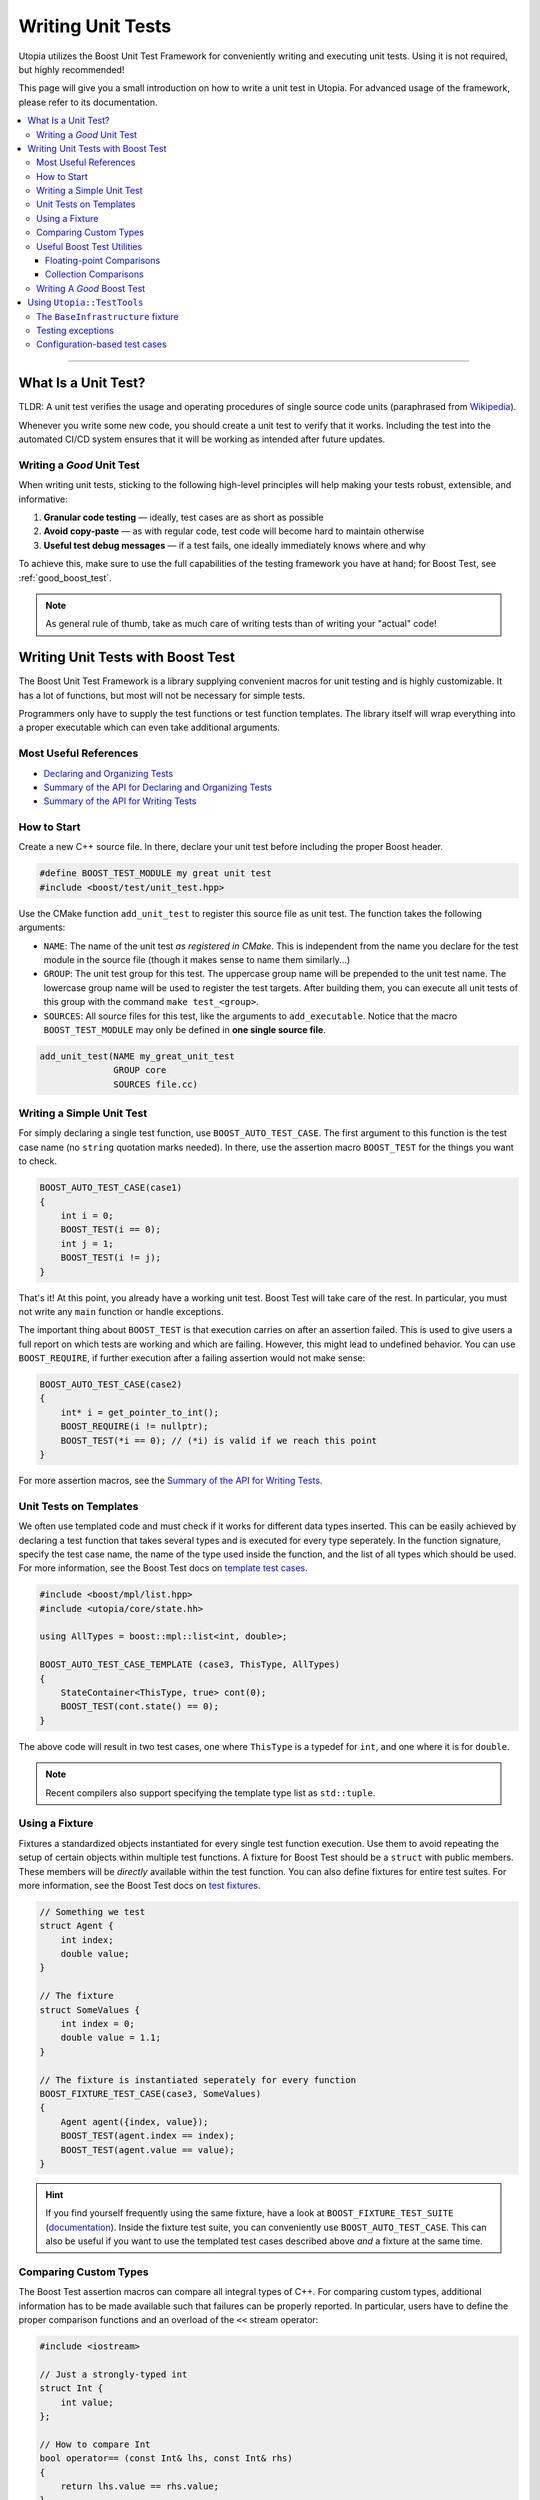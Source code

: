 .. _impl_unit_tests:

Writing Unit Tests
******************

Utopia utilizes the Boost Unit Test Framework for conveniently writing and
executing unit tests. Using it is not required, but highly recommended!

This page will give you a small introduction on how to write a unit test in
Utopia. For advanced usage of the framework, please refer to its
documentation.

.. contents::
   :local:
   :depth: 3

----



What Is a Unit Test?
====================

TLDR: A unit test verifies the usage and operating procedures of single source
code units (paraphrased from
`Wikipedia <https://en.wikipedia.org/wiki/Unit_testing>`_).

Whenever you write some new code, you should create a unit test to verify that
it works. Including the test into the automated CI/CD system ensures that it
will be working as intended after future updates.


.. _good_unit_test:

Writing a *Good* Unit Test
--------------------------

When writing unit tests, sticking to the following high-level principles will help making your tests robust, extensible, and informative:

1. **Granular code testing** — ideally, test cases are as short as possible
2. **Avoid copy-paste** — as with regular code, test code will become hard to maintain otherwise
3. **Useful test debug messages** — if a test fails, one ideally immediately knows where and why

To achieve this, make sure to use the full capabilities of the testing framework you have at hand; for Boost Test, see :ref:`good_boost_test`.

.. note::

    As general rule of thumb, take as much care of writing tests than of writing your "actual" code!


Writing Unit Tests with Boost Test
==================================

The Boost Unit Test Framework is a library supplying convenient macros for
unit testing and is highly customizable. It has a lot of functions, but most
will not be necessary for simple tests.

Programmers only have to supply the test functions or test function templates.
The library itself will wrap everything into a proper executable which can even
take additional arguments.


Most Useful References
----------------------

* `Declaring and Organizing Tests`_
* `Summary of the API for Declaring and Organizing Tests`_
* `Summary of the API for Writing Tests`_


How to Start
------------
Create a new C++ source file. In there, declare your unit test before including
the proper Boost header.

.. code-block:: c++

    #define BOOST_TEST_MODULE my great unit test
    #include <boost/test/unit_test.hpp>

Use the CMake function ``add_unit_test`` to register this source file as unit
test. The function takes the following arguments:

* ``NAME``: The name of the unit test *as registered in CMake*. This is
  independent from the name you declare for the test module in the source file
  (though it makes sense to name them similarly...)
* ``GROUP``: The unit test group for this test. The uppercase group name will
  be prepended to the unit test name. The lowercase group name will be used
  to register the test targets. After building them, you can execute all unit
  tests of this group with the command ``make test_<group>``.
* ``SOURCES``: All source files for this test, like the arguments to
  ``add_executable``. Notice that the macro ``BOOST_TEST_MODULE`` may only be
  defined in **one single source file**.

.. code-block:: cmake

    add_unit_test(NAME my_great_unit_test
                  GROUP core
                  SOURCES file.cc)


Writing a Simple Unit Test
--------------------------
For simply declaring a single test function, use ``BOOST_AUTO_TEST_CASE``.
The first argument to this function is the test case name (no ``string``
quotation marks needed). In there, use the assertion macro ``BOOST_TEST``
for the things you want to check.

.. code-block:: c++

    BOOST_AUTO_TEST_CASE(case1)
    {
        int i = 0;
        BOOST_TEST(i == 0);
        int j = 1;
        BOOST_TEST(i != j);
    }

That's it! At this point, you already have a working unit test. Boost Test will
take care of the rest. In particular, you must not write any ``main`` function
or handle exceptions.

The important thing about ``BOOST_TEST`` is that execution carries on after an
assertion failed. This is used to give users a full report on which tests are
working and which are failing. However, this might lead to undefined behavior.
You can use ``BOOST_REQUIRE``, if further execution after a failing assertion
would not make sense:

.. code-block:: c++

    BOOST_AUTO_TEST_CASE(case2)
    {
        int* i = get_pointer_to_int();
        BOOST_REQUIRE(i != nullptr);
        BOOST_TEST(*i == 0); // (*i) is valid if we reach this point
    }

For more assertion macros, see the `Summary of the API for Writing Tests`_.


.. _boost_test_templates:

Unit Tests on Templates
-----------------------
We often use templated code and must check if it works for different data types
inserted. This can be easily achieved by declaring a test function that takes
several types and is executed for every type seperately. In the function
signature, specify the test case name, the name of the type used inside the
function, and the list of all types which should be used.
For more information, see the Boost Test docs on `template test cases <https://www.boost.org/doc/libs/1_72_0/libs/test/doc/html/boost_test/tests_organization/test_cases/test_organization_templates.html>`_.

.. code-block:: c++

    #include <boost/mpl/list.hpp>
    #include <utopia/core/state.hh>

    using AllTypes = boost::mpl::list<int, double>;

    BOOST_AUTO_TEST_CASE_TEMPLATE (case3, ThisType, AllTypes)
    {
        StateContainer<ThisType, true> cont(0);
        BOOST_TEST(cont.state() == 0);
    }

The above code will result in two test cases, one where ``ThisType`` is a
typedef for ``int``, and one where it is for ``double``.

.. note::

    Recent compilers also support specifying the template type list as ``std::tuple``.

.. _unit_test_fixtures:


.. _boost_test_fixture:

Using a Fixture
---------------
Fixtures a standardized objects instantiated for every single test function
execution. Use them to avoid repeating the setup of certain objects within
multiple test functions. A fixture for Boost Test should be a ``struct`` with
public members. These members will be *directly* available within the test
function. You can also define fixtures for entire test suites.
For more information, see the Boost Test docs on `test fixtures <https://www.boost.org/doc/libs/1_72_0/libs/test/doc/html/boost_test/tests_organization/fixtures/case.html>`_.

.. code-block:: c++

    // Something we test
    struct Agent {
        int index;
        double value;
    }

    // The fixture
    struct SomeValues {
        int index = 0;
        double value = 1.1;
    }

    // The fixture is instantiated seperately for every function
    BOOST_FIXTURE_TEST_CASE(case3, SomeValues)
    {
        Agent agent({index, value});
        BOOST_TEST(agent.index == index);
        BOOST_TEST(agent.value == value);
    }

.. hint::

    If you find yourself frequently using the same fixture, have a look at ``BOOST_FIXTURE_TEST_SUITE`` (`documentation <https://www.boost.org/doc/libs/1_72_0/libs/test/doc/html/boost_test/tests_organization/fixtures/case.html#boost_test.tests_organization.fixtures.case.fixture_for_a_complete_subtree>`_).
    Inside the fixture test suite, you can conveniently use ``BOOST_AUTO_TEST_CASE``.
    This can also be useful if you want to use the templated test cases described above *and* a fixture at the same time.


.. _boost_test_compare_custom_types:

Comparing Custom Types
----------------------
The Boost Test assertion macros can compare all integral types of C++. For
comparing custom types, additional information has to be made available such
that failures can be properly reported. In particular, users have to define
the proper comparison functions and an overload of the ``<<`` stream operator:

.. code-block:: c++

    #include <iostream>

    // Just a strongly-typed int
    struct Int {
        int value;
    };

    // How to compare Int
    bool operator== (const Int& lhs, const Int& rhs)
    {
        return lhs.value == rhs.value;
    }

    // How to report Int in an output stream
    std::ostream& boost_test_print_type (std::ostream& ostr,
                                         Int const& right)
    {
        ostr << right.value;
        return ostr;
    }

    BOOST_AUTO_TEST_CASE(case4)
    {
        Int int_1({4});
        Int int_2;
        int_2.value = 4;
        BOOST_TEST(int_1 == int_2); // Yay, this works now!
    }


.. _boost_test_utils:

Useful Boost Test Utilities
---------------------------
There are a number of utilities that help to implement tests or assertions.

Floating-point Comparisons
^^^^^^^^^^^^^^^^^^^^^^^^^^
Comparing floating-point numbers often requires a tolerance in order to be stable and independent of the specific system a test is run on.

With Boost Test, a tolerance can be defined both on the level of a test case and for individual assertions.
If both are specified, the latter takes precedence over the former, as shown in this example:

.. code-block:: c++

    #define BOOST_TEST_MODULE tolerance
    #include <boost/test/included/unit_test.hpp>
    namespace utf = boost::unit_test;
    namespace tt = boost::test_tools;

    // Test case with updated tolerance setting
    BOOST_AUTO_TEST_CASE(test1, * utf::tolerance(0.00001))
    {
        double x = 10.0000000;
        double y = 10.0000001;
        double z = 10.001;
        BOOST_TEST(x == y); // irrelevant from tolerance
        BOOST_TEST(x == y, tt::tolerance(0.0));

        BOOST_TEST(x == z); // relevant from tolerance
        BOOST_TEST(x == z, tt::tolerance(0.001));
    }

See `the documentation <https://www.boost.org/doc/libs/1_72_0/libs/test/doc/html/boost_test/testing_tools/extended_comparison/floating_point.html>`_ for more information.

Collection Comparisons
^^^^^^^^^^^^^^^^^^^^^^
By default, collections are compared via their corresponding comparsion operator.

However, performing **element-wise comparison** can often be useful.
This is simple and straight-forward with Boost Test:

.. code-block:: c++

    #define BOOST_TEST_MODULE boost_test_sequence_per_element
    #include <boost/test/included/unit_test.hpp>
    #include <vector>
    #include <list>
    namespace tt = boost::test_tools;

    BOOST_AUTO_TEST_CASE( test_sequence_per_element )
    {
        std::vector<int> a{1,2,3};
        std::vector<long> b{1,5,3};
        std::list<short> c{1,5,3,4};

        BOOST_TEST(a == b, tt::per_element()); // nok: a[1] != b[1]

        BOOST_TEST(a != b, tt::per_element()); // nok: a[0] == b[0] ...
        BOOST_TEST(a <= b, tt::per_element()); // ok
        BOOST_TEST(b  < c, tt::per_element()); // nok: size mismatch
        BOOST_TEST(b >= c, tt::per_element()); // nok: size mismatch
        BOOST_TEST(b != c, tt::per_element()); // nok: size mismatch
    }

Read more about different ways of comparing collections in the `corresponding documentation <https://www.boost.org/doc/libs/1_72_0/libs/test/doc/html/boost_test/testing_tools/extended_comparison/collections.html>`_.




.. _good_boost_test:

Writing A *Good* Boost Test
---------------------------

Following the motivation of the remarks on :ref:`good_unit_test` above, the list below provides information on how to achieve this with the tools provided by Boost Test.

* **Write small tests** and organize them into logical units, so-called *test suites*:

    * Test suites help to provide information on where an error occurred and which test suites belong together. You can regard it as another way of modularization.
    * Use ``BOOST_AUTO_TEST_SUITE``, as explained `here <https://www.boost.org/doc/libs/1_72_0/libs/test/doc/html/boost_test/tests_organization/test_tree/test_suite.html#boost_test.tests_organization.test_tree.test_suite.automated_registration>`__.

* **Avoid copy-paste** code by ...

    * ... making use of :ref:`fixtures <boost_test_fixture>`. This will furthermore provide robust procedures for setup and teardown of test cases.
    * ... using :ref:`template test cases <boost_test_templates>`, which allows to easily specify tests for multiple types.

* **Provide useful information upon failure**.

    * Where possible, directly use ``BOOST_TEST``, i.e.: ``BOOST_TEST(a == b)``

        * When doing ``BOOST_TEST(some_bool_evaluating_function(a, b))``, the test output will not be useful as it will only say ``false``.
        * Note that you can also :ref:`compare custom types <boost_test_compare_custom_types>`.

    * There are a multitude of ways to `control test output <https://www.boost.org/doc/libs/1_72_0/libs/test/doc/html/boost_test/utf_reference/testout_reference.html>`_.
      For example, with ``BOOST_TEST_CONTEXT``, you can specify a message that is shown when an assertion fails within the context.

        * The context message can inform about the set of parameters that are used for the assertions or that were used to set up the object that is tested in that context.
        * Contexts can also be nested.
        * Read more about contexts `here <https://www.boost.org/doc/libs/1_72_0/libs/test/doc/html/boost_test/test_output/test_tools_support_for_logging/contexts.html>`__.

    * ``BOOST_TEST_CHECKPOINT`` and ``BOOST_TEST_PASSPOINT`` help to better locate failure location.

        * This can be useful when a failure occurs not within or near a ``BOOST_*`` statement, but elsewhere.
        * Note that every ``BOOST_*`` statement automatically acts as a passpoint.
        * Read more about failure location `here <https://www.boost.org/doc/libs/1_72_0/libs/test/doc/html/boost_test/test_output/test_tools_support_for_logging/checkpoints.html>`__.




Using ``Utopia::TestTools``
===========================
Utopia provides a set of test tools which make it easier to apply the above.

Using these tools is as simple as including the ``utopia/core/testtools.hh`` header:

.. code-block:: c++

    #define BOOST_TEST_MODULE test my_fancy_feature

    #include <utopia/core/testtools.hh>

    // Use the Utopia::TestTools namespace
    using namespace Utopia::TestTools;

    // +++ Tests +++
    // ... your tests here ...

.. note::

    Refer to the `corresponding doxygen documentation <../../doxygen/html/group___test_tools.html>`_ entries for more detailed information.


The ``BaseInfrastructure`` fixture
----------------------------------
Frequently, tests or models require some kind of logger, random number generator, and some form of configuration.
The ``BaseInfrastructure`` fixture provides these tools.
It can be specialized to the need of the currently used test module using inheritance from the base class:

.. code-block:: c++

    #define BOOST_TEST_MODULE test my_fancy_feature

    #include <utopia/core/testtools.hh>

    // Use the Utopia::TestTools namespace
    using namespace Utopia::TestTools;


    // +++ Fixtures +++

    /// A specialized infrastructure fixture, loading a configuration file
    /** \note If no configuration file is required or available, you can
      *       simply omit the file path. The configuration is then empty.
      */
    struct Infrastructure : BaseInfrastructure<> {
        Infrastructure () : BaseInfrastructure<>("my_test_config.yml") {};
    };


    // +++ Tests +++
    /// Some simple test case using that fixture
    BOOST_FIXTURE_TEST_CASE (test_my_test_with_fixture, Infrastructure)
    {
        // Have all members available directly here: log, rng, cfg, ...
        const auto default_cfg = cfg["defaults"];

        // ...
    }

If desired, the derived class can also be extended to provide more members, just like :ref:`regular fixtures <unit_test_fixtures>`.

.. note::

    **Important:** If you change test configuration files, e.g. the ``my_test_config.yml`` used in the fixture, remember to invoke ``cmake ..`` again, which takes care of copying that file to the directory where the test executables are placed.
    Otherwise, your tests might appear to be failing due to an outdated configuration file.


Testing exceptions
------------------
To test that an exception not only matches a specific type, but also a specific error message, you can use the ``check_exception`` test tool:

.. code-block:: c++

    #define BOOST_TEST_MODULE test my_fancy_feature

    #include <utopia/core/testtools.hh>

    // Use the Utopia::TestTools namespace
    using namespace Utopia::TestTools;

    // +++ Tests +++
    /// Test that some callable invokes the expected exception
    BOOST_AUTO_TEST_CASE (test_my_exception)
    {
        check_exception<std::invalid_argument>(
            [](){
                // Do some stuff ...

                // This will throw:
                some_function_that_expects_a_positive_number(-1);
            },
            "Expected a positive number, got: -1"  // expected error message
        );
    }

The ``match`` string is optional; if it is not given, only the exception type will be checked.
See `the corresponding doxygen documentation <../../doxygen/html/group___test_tools.html>`_ for more information.

.. warning::

    When ``check_exception`` fails, the test output will show the error originating from within ``utopia/core/testtools``, because that's where the ``BOOST_ERROR`` is invoked from.

.. hint::

    If you have trouble pinning down the error location and :ref:`reducing the test case size <good_unit_test>` is *not* an option, you can supply location information by adding ``{__LINE__, __FILE__}`` as last argument:

    .. code-block:: c++

        check_exception<std::invalid_argument>(
            [](){ throw std::invalid_argument("foo"); }, "foo",
            {__LINE__, __FILE__}
        );


.. _unit_test_config_based:

Configuration-based test cases
------------------------------
Sometimes you might desire to repeatedly invoke some callable with a different set of parameters.
Which easier way is there to do this than via a configuration file?
The ``test_config_callable`` function is your friend:

.. code-block:: c++

    BOOST_AUTO_TEST_CASE (test_my_config_callable)
    {
        test_config_callable(
            // Define some callable, ad-hoc, which expects a config node
            [](auto cfg){
                auto foo = get_as<std::string>("foo", cfg);
                auto some_number = get_as<int>("some_number", cfg);

                some_function_that_throws_on_negative_int(some_number);

                // Can do more tests here. Ideally, use BOOST_TEST( ... )
                // ...
            },
            // The YAML mapping that holds _all_ test cases
            cfg["my_test_cases"],
            // Information that is passed on to the test context; use something
            // unique here such that you can pin down the error's origin.
            "My test cases"
        );
    }

The corresponding configuration (here: ``cfg``) should look something like this and can specify whether a certain parameter combination is expected to throw an exception, just like with ``check_exception``:

.. code-block:: yaml

    my_test_cases:
      case1:
        # The parameters that are passed to the callable
        params: {foo: bar, some_number: 42}

      # With these parameters, the callable is expected to throw
      case1_but_failing:
        params: {foo: bar, some_number: -1}
        throws: std::invalid_argument

      # Can optionally also define a string to match the error message
      case1_but_failing_with_match:
        params: {foo: bar, some_number: -1}
        throws: std::invalid_argument
        match: "Expected a positive number but got: -1"

      # More test cases ...
      case2:
        params: {foo: spam, some_number: 23}

      case2_KeyError:
        params: {some_number: 23}
        throws: Utopia::KeyError
        match: foo

Again, see `the corresponding doxygen documentation <../../doxygen/html/group___test_tools.html>`_ of the ``test_config_callable`` function for more information.


.. _Summary of the API for Writing Tests:
    https://www.boost.org/doc/libs/1_72_0/libs/test/doc/html/boost_test/
    testing_tools/summary.html

.. _Declaring and Organizing Tests:
    https://www.boost.org/doc/libs/1_72_0/libs/test/doc/html/boost_test/
    tests_organization.html

.. _Summary of the API for Declaring and Organizing Tests:
    https://www.boost.org/doc/libs/1_72_0/libs/test/doc/html/boost_test/
    tests_organization/summary_of_the_api_for_declaring.html
